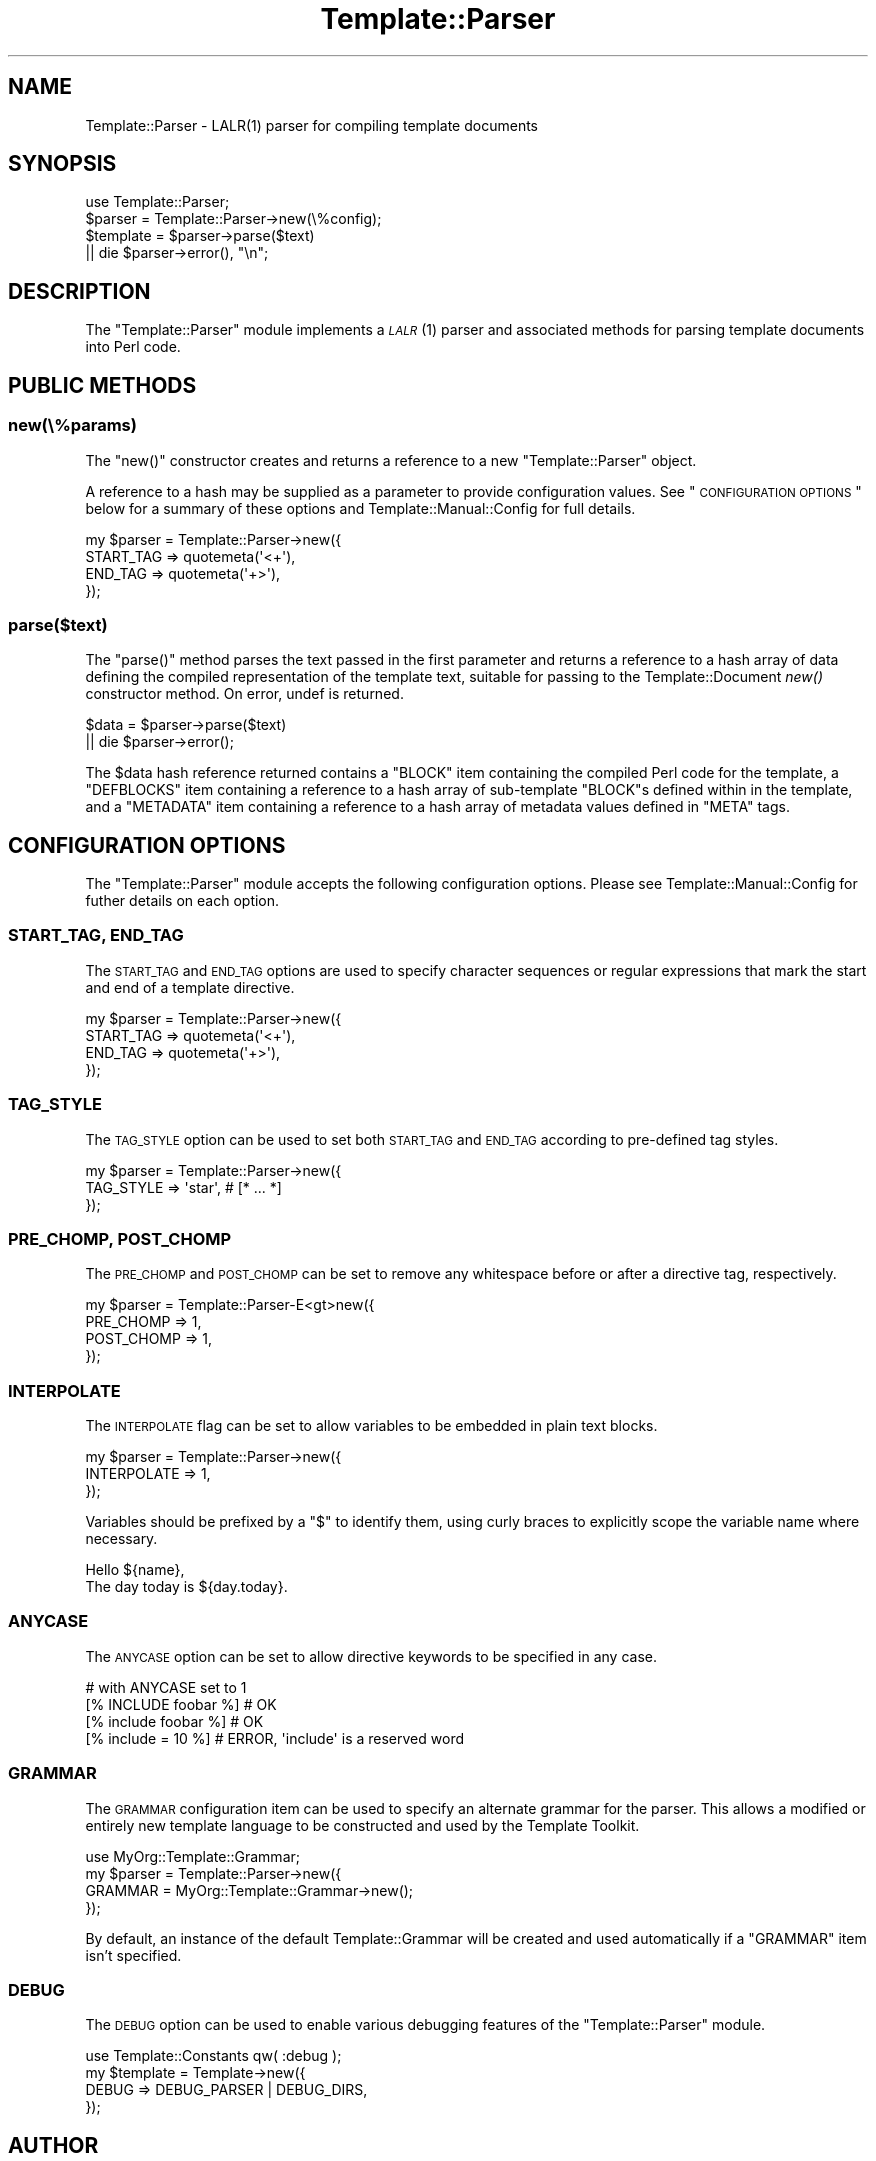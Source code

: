 .\" Automatically generated by Pod::Man 2.25 (Pod::Simple 3.16)
.\"
.\" Standard preamble:
.\" ========================================================================
.de Sp \" Vertical space (when we can't use .PP)
.if t .sp .5v
.if n .sp
..
.de Vb \" Begin verbatim text
.ft CW
.nf
.ne \\$1
..
.de Ve \" End verbatim text
.ft R
.fi
..
.\" Set up some character translations and predefined strings.  \*(-- will
.\" give an unbreakable dash, \*(PI will give pi, \*(L" will give a left
.\" double quote, and \*(R" will give a right double quote.  \*(C+ will
.\" give a nicer C++.  Capital omega is used to do unbreakable dashes and
.\" therefore won't be available.  \*(C` and \*(C' expand to `' in nroff,
.\" nothing in troff, for use with C<>.
.tr \(*W-
.ds C+ C\v'-.1v'\h'-1p'\s-2+\h'-1p'+\s0\v'.1v'\h'-1p'
.ie n \{\
.    ds -- \(*W-
.    ds PI pi
.    if (\n(.H=4u)&(1m=24u) .ds -- \(*W\h'-12u'\(*W\h'-12u'-\" diablo 10 pitch
.    if (\n(.H=4u)&(1m=20u) .ds -- \(*W\h'-12u'\(*W\h'-8u'-\"  diablo 12 pitch
.    ds L" ""
.    ds R" ""
.    ds C` ""
.    ds C' ""
'br\}
.el\{\
.    ds -- \|\(em\|
.    ds PI \(*p
.    ds L" ``
.    ds R" ''
'br\}
.\"
.\" Escape single quotes in literal strings from groff's Unicode transform.
.ie \n(.g .ds Aq \(aq
.el       .ds Aq '
.\"
.\" If the F register is turned on, we'll generate index entries on stderr for
.\" titles (.TH), headers (.SH), subsections (.SS), items (.Ip), and index
.\" entries marked with X<> in POD.  Of course, you'll have to process the
.\" output yourself in some meaningful fashion.
.ie \nF \{\
.    de IX
.    tm Index:\\$1\t\\n%\t"\\$2"
..
.    nr % 0
.    rr F
.\}
.el \{\
.    de IX
..
.\}
.\"
.\" Accent mark definitions (@(#)ms.acc 1.5 88/02/08 SMI; from UCB 4.2).
.\" Fear.  Run.  Save yourself.  No user-serviceable parts.
.    \" fudge factors for nroff and troff
.if n \{\
.    ds #H 0
.    ds #V .8m
.    ds #F .3m
.    ds #[ \f1
.    ds #] \fP
.\}
.if t \{\
.    ds #H ((1u-(\\\\n(.fu%2u))*.13m)
.    ds #V .6m
.    ds #F 0
.    ds #[ \&
.    ds #] \&
.\}
.    \" simple accents for nroff and troff
.if n \{\
.    ds ' \&
.    ds ` \&
.    ds ^ \&
.    ds , \&
.    ds ~ ~
.    ds /
.\}
.if t \{\
.    ds ' \\k:\h'-(\\n(.wu*8/10-\*(#H)'\'\h"|\\n:u"
.    ds ` \\k:\h'-(\\n(.wu*8/10-\*(#H)'\`\h'|\\n:u'
.    ds ^ \\k:\h'-(\\n(.wu*10/11-\*(#H)'^\h'|\\n:u'
.    ds , \\k:\h'-(\\n(.wu*8/10)',\h'|\\n:u'
.    ds ~ \\k:\h'-(\\n(.wu-\*(#H-.1m)'~\h'|\\n:u'
.    ds / \\k:\h'-(\\n(.wu*8/10-\*(#H)'\z\(sl\h'|\\n:u'
.\}
.    \" troff and (daisy-wheel) nroff accents
.ds : \\k:\h'-(\\n(.wu*8/10-\*(#H+.1m+\*(#F)'\v'-\*(#V'\z.\h'.2m+\*(#F'.\h'|\\n:u'\v'\*(#V'
.ds 8 \h'\*(#H'\(*b\h'-\*(#H'
.ds o \\k:\h'-(\\n(.wu+\w'\(de'u-\*(#H)/2u'\v'-.3n'\*(#[\z\(de\v'.3n'\h'|\\n:u'\*(#]
.ds d- \h'\*(#H'\(pd\h'-\w'~'u'\v'-.25m'\f2\(hy\fP\v'.25m'\h'-\*(#H'
.ds D- D\\k:\h'-\w'D'u'\v'-.11m'\z\(hy\v'.11m'\h'|\\n:u'
.ds th \*(#[\v'.3m'\s+1I\s-1\v'-.3m'\h'-(\w'I'u*2/3)'\s-1o\s+1\*(#]
.ds Th \*(#[\s+2I\s-2\h'-\w'I'u*3/5'\v'-.3m'o\v'.3m'\*(#]
.ds ae a\h'-(\w'a'u*4/10)'e
.ds Ae A\h'-(\w'A'u*4/10)'E
.    \" corrections for vroff
.if v .ds ~ \\k:\h'-(\\n(.wu*9/10-\*(#H)'\s-2\u~\d\s+2\h'|\\n:u'
.if v .ds ^ \\k:\h'-(\\n(.wu*10/11-\*(#H)'\v'-.4m'^\v'.4m'\h'|\\n:u'
.    \" for low resolution devices (crt and lpr)
.if \n(.H>23 .if \n(.V>19 \
\{\
.    ds : e
.    ds 8 ss
.    ds o a
.    ds d- d\h'-1'\(ga
.    ds D- D\h'-1'\(hy
.    ds th \o'bp'
.    ds Th \o'LP'
.    ds ae ae
.    ds Ae AE
.\}
.rm #[ #] #H #V #F C
.\" ========================================================================
.\"
.IX Title "Template::Parser 3"
.TH Template::Parser 3 "2012-01-13" "perl v5.14.2" "User Contributed Perl Documentation"
.\" For nroff, turn off justification.  Always turn off hyphenation; it makes
.\" way too many mistakes in technical documents.
.if n .ad l
.nh
.SH "NAME"
Template::Parser \- LALR(1) parser for compiling template documents
.SH "SYNOPSIS"
.IX Header "SYNOPSIS"
.Vb 1
\&    use Template::Parser;
\&    
\&    $parser   = Template::Parser\->new(\e%config);
\&    $template = $parser\->parse($text)
\&        || die $parser\->error(), "\en";
.Ve
.SH "DESCRIPTION"
.IX Header "DESCRIPTION"
The \f(CW\*(C`Template::Parser\*(C'\fR module implements a \s-1\fILALR\s0\fR\|(1) parser and associated
methods for parsing template documents into Perl code.
.SH "PUBLIC METHODS"
.IX Header "PUBLIC METHODS"
.SS "new(\e%params)"
.IX Subsection "new(%params)"
The \f(CW\*(C`new()\*(C'\fR constructor creates and returns a reference to a new 
\&\f(CW\*(C`Template::Parser\*(C'\fR object.
.PP
A reference to a hash may be supplied as a parameter to provide configuration values.  
See \*(L"\s-1CONFIGURATION\s0 \s-1OPTIONS\s0\*(R" below for a summary of these options and 
Template::Manual::Config for full details.
.PP
.Vb 4
\&    my $parser = Template::Parser\->new({
\&        START_TAG => quotemeta(\*(Aq<+\*(Aq),
\&        END_TAG   => quotemeta(\*(Aq+>\*(Aq),
\&    });
.Ve
.SS "parse($text)"
.IX Subsection "parse($text)"
The \f(CW\*(C`parse()\*(C'\fR method parses the text passed in the first parameter and
returns a reference to a hash array of data defining the compiled
representation of the template text, suitable for passing to the
Template::Document \fInew()\fR constructor method. On
error, undef is returned.
.PP
.Vb 2
\&    $data = $parser\->parse($text)
\&        || die $parser\->error();
.Ve
.PP
The \f(CW$data\fR hash reference returned contains a \f(CW\*(C`BLOCK\*(C'\fR item containing the
compiled Perl code for the template, a \f(CW\*(C`DEFBLOCKS\*(C'\fR item containing a
reference to a hash array of sub-template \f(CW\*(C`BLOCK\*(C'\fRs defined within in the
template, and a \f(CW\*(C`METADATA\*(C'\fR item containing a reference to a hash array
of metadata values defined in \f(CW\*(C`META\*(C'\fR tags.
.SH "CONFIGURATION OPTIONS"
.IX Header "CONFIGURATION OPTIONS"
The \f(CW\*(C`Template::Parser\*(C'\fR module accepts the following configuration 
options.  Please see Template::Manual::Config for futher details
on each option.
.SS "\s-1START_TAG\s0, \s-1END_TAG\s0"
.IX Subsection "START_TAG, END_TAG"
The \s-1START_TAG\s0 and
\&\s-1END_TAG\s0 options are used to
specify character sequences or regular expressions that mark the start and end
of a template directive.
.PP
.Vb 4
\&    my $parser = Template::Parser\->new({ 
\&        START_TAG => quotemeta(\*(Aq<+\*(Aq),
\&        END_TAG   => quotemeta(\*(Aq+>\*(Aq),
\&    });
.Ve
.SS "\s-1TAG_STYLE\s0"
.IX Subsection "TAG_STYLE"
The \s-1TAG_STYLE\s0 option can be used to set
both \s-1START_TAG\s0 and \s-1END_TAG\s0 according to pre-defined tag styles.
.PP
.Vb 3
\&    my $parser = Template::Parser\->new({ 
\&        TAG_STYLE => \*(Aqstar\*(Aq,     # [* ... *]
\&    });
.Ve
.SS "\s-1PRE_CHOMP\s0, \s-1POST_CHOMP\s0"
.IX Subsection "PRE_CHOMP, POST_CHOMP"
The \s-1PRE_CHOMP\s0 and
\&\s-1POST_CHOMP\s0 can be set to remove
any whitespace before or after a directive tag, respectively.
.PP
.Vb 4
\&    my $parser = Template::Parser\-E<gt>new({
\&        PRE_CHOMP  => 1,
\&        POST_CHOMP => 1,
\&    });
.Ve
.SS "\s-1INTERPOLATE\s0"
.IX Subsection "INTERPOLATE"
The \s-1INTERPOLATE\s0 flag can be set
to allow variables to be embedded in plain text blocks.
.PP
.Vb 3
\&    my $parser = Template::Parser\->new({ 
\&        INTERPOLATE => 1,
\&    });
.Ve
.PP
Variables should be prefixed by a \f(CW\*(C`$\*(C'\fR to identify them, using curly braces
to explicitly scope the variable name where necessary.
.PP
.Vb 1
\&    Hello ${name},
\&    
\&    The day today is ${day.today}.
.Ve
.SS "\s-1ANYCASE\s0"
.IX Subsection "ANYCASE"
The \s-1ANYCASE\s0 option can be set
to allow directive keywords to be specified in any case.
.PP
.Vb 4
\&    # with ANYCASE set to 1
\&    [% INCLUDE foobar %]    # OK
\&    [% include foobar %]    # OK
\&    [% include = 10   %]    # ERROR, \*(Aqinclude\*(Aq is a reserved word
.Ve
.SS "\s-1GRAMMAR\s0"
.IX Subsection "GRAMMAR"
The \s-1GRAMMAR\s0 configuration item can be used
to specify an alternate grammar for the parser. This allows a modified or
entirely new template language to be constructed and used by the Template
Toolkit.
.PP
.Vb 1
\&    use MyOrg::Template::Grammar;
\&    
\&    my $parser = Template::Parser\->new({ 
\&        GRAMMAR = MyOrg::Template::Grammar\->new();
\&    });
.Ve
.PP
By default, an instance of the default Template::Grammar will be
created and used automatically if a \f(CW\*(C`GRAMMAR\*(C'\fR item isn't specified.
.SS "\s-1DEBUG\s0"
.IX Subsection "DEBUG"
The \s-1DEBUG\s0 option can be used to enable
various debugging features of the \f(CW\*(C`Template::Parser\*(C'\fR module.
.PP
.Vb 1
\&    use Template::Constants qw( :debug );
\&    
\&    my $template = Template\->new({
\&        DEBUG => DEBUG_PARSER | DEBUG_DIRS,
\&    });
.Ve
.SH "AUTHOR"
.IX Header "AUTHOR"
Andy Wardley <abw@wardley.org> <http://wardley.org/>
.SH "COPYRIGHT"
.IX Header "COPYRIGHT"
Copyright (C) 1996\-2007 Andy Wardley.  All Rights Reserved.
.PP
This module is free software; you can redistribute it and/or
modify it under the same terms as Perl itself.
.PP
The main parsing loop of the \f(CW\*(C`Template::Parser\*(C'\fR module was derived from a
standalone parser generated by version 0.16 of the \f(CW\*(C`Parse::Yapp\*(C'\fR module. The
following copyright notice appears in the \f(CW\*(C`Parse::Yapp\*(C'\fR documentation.
.PP
.Vb 3
\&    The Parse::Yapp module and its related modules and shell
\&    scripts are copyright (c) 1998 Francois Desarmenien,
\&    France. All rights reserved.
\&    
\&    You may use and distribute them under the terms of either
\&    the GNU General Public License or the Artistic License, as
\&    specified in the Perl README file.
.Ve
.SH "SEE ALSO"
.IX Header "SEE ALSO"
Template, Template::Grammar, Template::Directive
